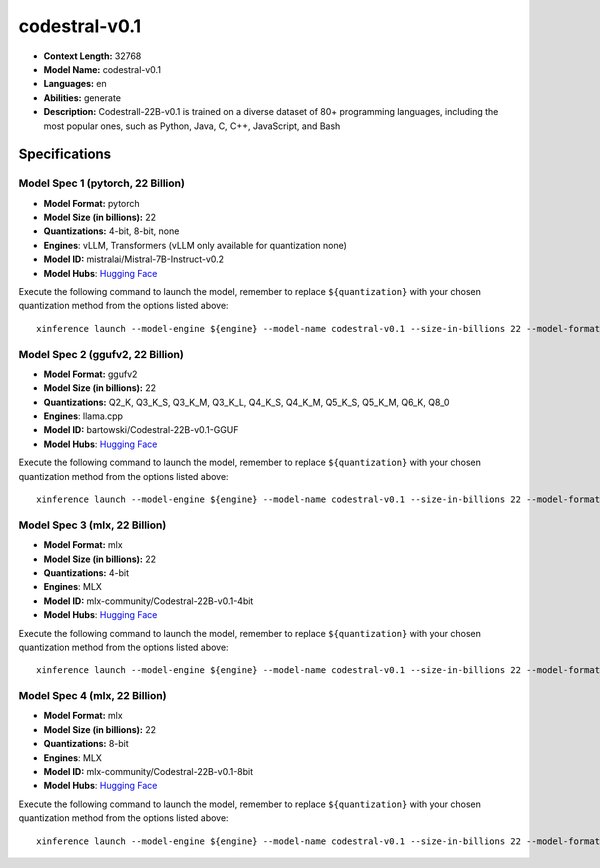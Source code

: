 .. _models_llm_codestral-v0.1:

========================================
codestral-v0.1
========================================

- **Context Length:** 32768
- **Model Name:** codestral-v0.1
- **Languages:** en
- **Abilities:** generate
- **Description:** Codestrall-22B-v0.1 is trained on a diverse dataset of 80+ programming languages, including the most popular ones, such as Python, Java, C, C++, JavaScript, and Bash

Specifications
^^^^^^^^^^^^^^


Model Spec 1 (pytorch, 22 Billion)
++++++++++++++++++++++++++++++++++++++++

- **Model Format:** pytorch
- **Model Size (in billions):** 22
- **Quantizations:** 4-bit, 8-bit, none
- **Engines**: vLLM, Transformers (vLLM only available for quantization none)
- **Model ID:** mistralai/Mistral-7B-Instruct-v0.2
- **Model Hubs**:  `Hugging Face <https://huggingface.co/mistralai/Mistral-7B-Instruct-v0.2>`__

Execute the following command to launch the model, remember to replace ``${quantization}`` with your
chosen quantization method from the options listed above::

   xinference launch --model-engine ${engine} --model-name codestral-v0.1 --size-in-billions 22 --model-format pytorch --quantization ${quantization}


Model Spec 2 (ggufv2, 22 Billion)
++++++++++++++++++++++++++++++++++++++++

- **Model Format:** ggufv2
- **Model Size (in billions):** 22
- **Quantizations:** Q2_K, Q3_K_S, Q3_K_M, Q3_K_L, Q4_K_S, Q4_K_M, Q5_K_S, Q5_K_M, Q6_K, Q8_0
- **Engines**: llama.cpp
- **Model ID:** bartowski/Codestral-22B-v0.1-GGUF
- **Model Hubs**:  `Hugging Face <https://huggingface.co/bartowski/Codestral-22B-v0.1-GGUF>`__

Execute the following command to launch the model, remember to replace ``${quantization}`` with your
chosen quantization method from the options listed above::

   xinference launch --model-engine ${engine} --model-name codestral-v0.1 --size-in-billions 22 --model-format ggufv2 --quantization ${quantization}


Model Spec 3 (mlx, 22 Billion)
++++++++++++++++++++++++++++++++++++++++

- **Model Format:** mlx
- **Model Size (in billions):** 22
- **Quantizations:** 4-bit
- **Engines**: MLX
- **Model ID:** mlx-community/Codestral-22B-v0.1-4bit
- **Model Hubs**:  `Hugging Face <https://huggingface.co/mlx-community/Codestral-22B-v0.1-4bit>`__

Execute the following command to launch the model, remember to replace ``${quantization}`` with your
chosen quantization method from the options listed above::

   xinference launch --model-engine ${engine} --model-name codestral-v0.1 --size-in-billions 22 --model-format mlx --quantization ${quantization}


Model Spec 4 (mlx, 22 Billion)
++++++++++++++++++++++++++++++++++++++++

- **Model Format:** mlx
- **Model Size (in billions):** 22
- **Quantizations:** 8-bit
- **Engines**: MLX
- **Model ID:** mlx-community/Codestral-22B-v0.1-8bit
- **Model Hubs**:  `Hugging Face <https://huggingface.co/mlx-community/Codestral-22B-v0.1-8bit>`__

Execute the following command to launch the model, remember to replace ``${quantization}`` with your
chosen quantization method from the options listed above::

   xinference launch --model-engine ${engine} --model-name codestral-v0.1 --size-in-billions 22 --model-format mlx --quantization ${quantization}

